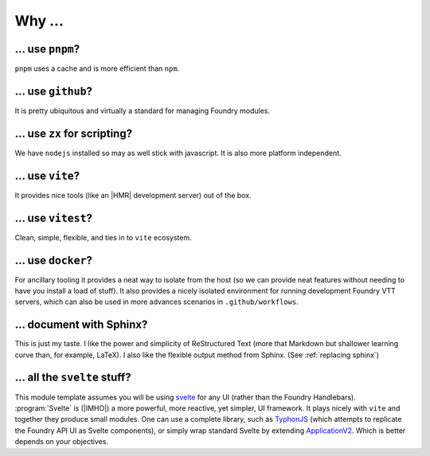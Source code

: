 Why ...
=======

... use ``pnpm``?
-----------------

``pnpm`` uses a cache and is more efficient than ``npm``.

... use ``github``?
-------------------

It is pretty ubiquitous and virtually a standard for managing Foundry modules.

... use ``zx`` for scripting?
-----------------------------

We have ``nodejs`` installed so may as well stick with javascript. It is also more platform independent.

... use ``vite``?
-----------------

It provides nice tools (like an |HMR| development server) out of the box.

... use ``vitest``?
-------------------

Clean, simple, flexible, and ties in to ``vite`` ecosystem.

... use ``docker``?
-------------------

For ancillary tooling it provides a neat way to isolate from the host (so we can provide neat features without needing to have you install a load of stuff). It also provides a nicely isolated environment for running development Foundry VTT servers, which can also be used in more advances scenarios in ``.github/workflows``.

... document with Sphinx?
-------------------------

This is just my taste. I like the power and simplicity of ReStructured Text (more that Markdown but shallower learning curve than, for example, LaTeX). I also like the flexible output method from Sphinx. (See :ref:`replacing sphinx`)

... all the ``svelte`` stuff?
-----------------------------

This module template assumes you will be using `svelte <https://svelte.dev>`_ for any UI (rather than the Foundry Handlebars). :program:`Svelte` is (|IMHO|) a more powerful, more reactive, yet simpler, UI framework. It plays nicely with ``vite`` and together they produce small modules. One can use a complete library, such as `TyphonJS <https://github.com/typhonjs-fvtt-lib>`_ (which attempts to replicate the Foundry API UI as Svelte components), or simply wrap standard Svelte by extending `ApplicationV2 <https://foundryvtt.com/api/v12/classes/foundry.applications.api.ApplicationV2.html>`_. Which is better depends on your objectives.

